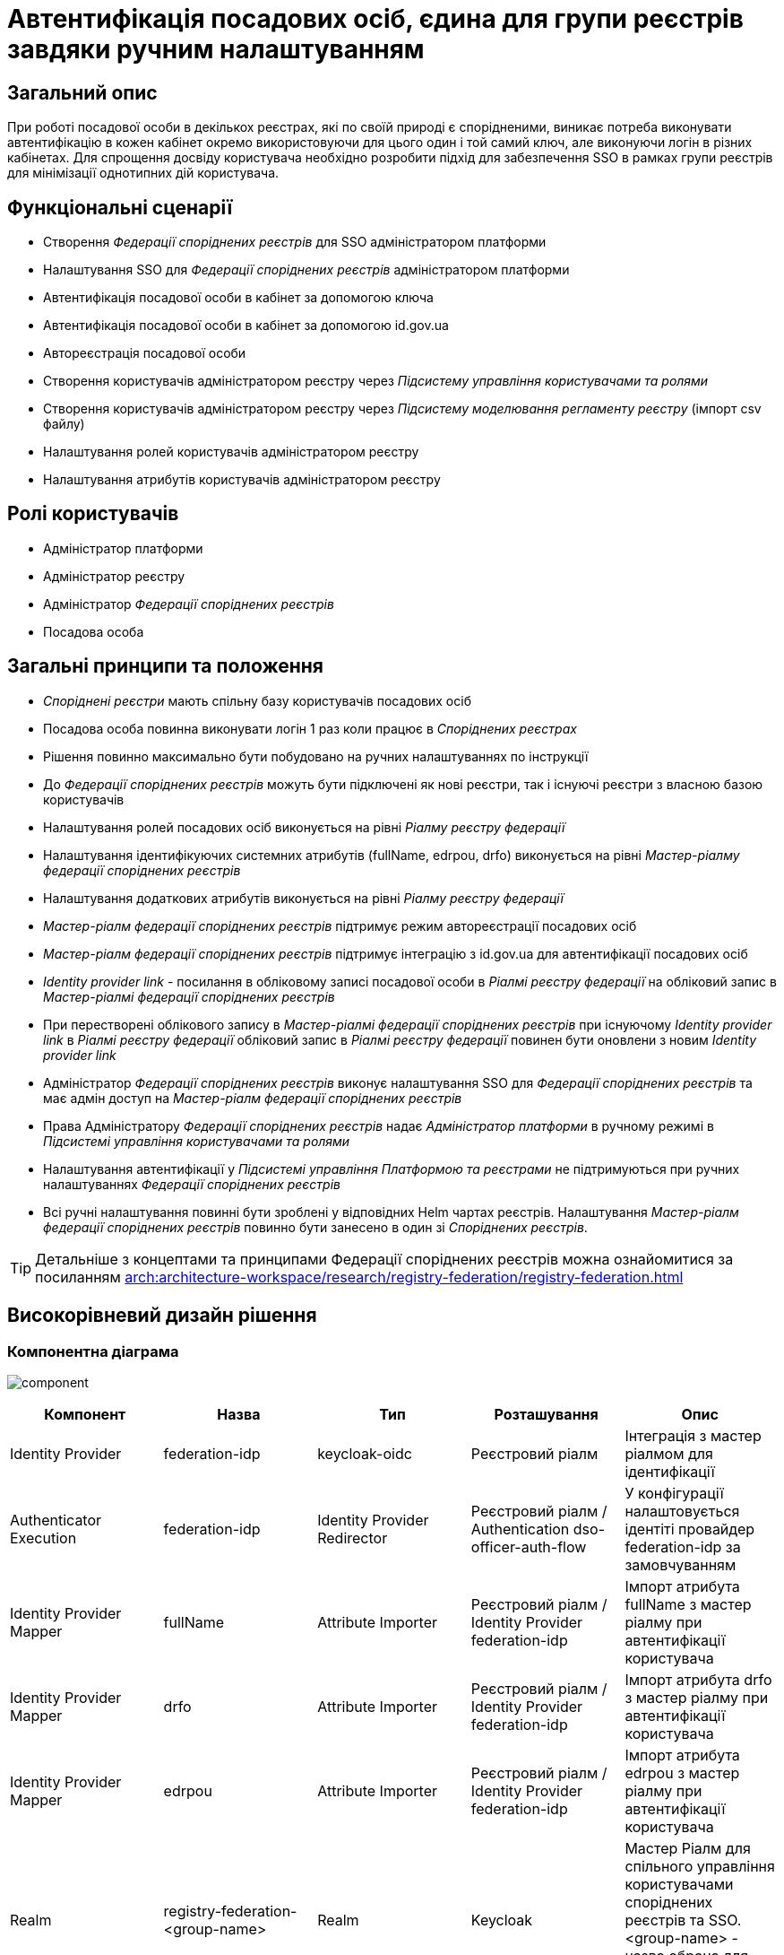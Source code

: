 = Автентифікація посадових осіб, єдина для групи реєстрів завдяки ручним налаштуванням

== Загальний опис
При роботі посадової особи в декількох реєстрах, які по своїй природі є спорідненими, виникає потреба виконувати
автентифікацію в кожен кабінет окремо використовуючи для цього один і той самий ключ, але виконуючи логін в різних кабінетах.
Для спрощення досвіду користувача необхідно розробити підхід для забезпечення SSO в рамках групи реєстрів для мінімізації
однотипних дій користувача.

== Функціональні сценарії
* Створення _Федерації споріднених реєстрів_ для SSO адміністратором платформи
* Налаштування SSO для _Федерації споріднених реєстрів_ адміністратором платформи
* Автентифікація посадової особи в кабінет за допомогою ключа
* Автентифікація посадової особи в кабінет за допомогою id.gov.ua
* Автореєстрація посадової особи
* Створення користувачів адміністратором реєстру через _Підсистему управління користувачами та ролями_
* Створення користувачів адміністратором реєстру через _Підсистему моделювання регламенту реєстру_ (імпорт csv файлу)
* Налаштування ролей користувачів адміністратором реєстру
* Налаштування атрибутів користувачів адміністратором реєстру

== Ролі користувачів
* Адміністратор платформи
* Адміністратор реєстру
* Адміністратор _Федерації споріднених реєстрів_
* Посадова особа

== Загальні принципи та положення
* _Споріднені реєстри_ мають спільну базу користувачів посадових осіб
* Посадова особа повинна виконувати логін 1 раз коли працює в _Споріднених реєстрах_
* Рішення повинно максимально бути побудовано на ручних налаштуваннях по інструкції
* До _Федерації споріднених реєстрів_ можуть бути підключені як нові реєстри, так і існуючі реєстри з власною базою користувачів
* Налаштування ролей посадових осіб виконується на рівні  _Ріалму реєстру федерації_
* Налаштування ідентифікуючих системних атрибутів (fullName, edrpou, drfo) виконується на рівні _Мастер-ріалму федерації споріднених реєстрів_
* Налаштування додаткових атрибутів виконується на рівні _Ріалму реєстру федерації_
* _Мастер-ріалм федерації споріднених реєстрів_ підтримує режим автореєстрації посадових осіб
* _Мастер-ріалм федерації споріднених реєстрів_ підтримує інтеграцію з id.gov.ua для автентифікації посадових осіб
* _Identity provider link_ - посилання в обліковому записі посадової особи в _Ріалмі реєстру федерації_ на обліковий
запис в _Мастер-ріалмі федерації споріднених реєстрів_
* При перестворені облікового запису в _Мастер-ріалмі федерації споріднених реєстрів_ при існуючому _Identity provider
link_ в _Ріалмі реєстру федерації_ обліковий запис в _Ріалмі реєстру федерації_ повинен бути оновлени з
новим _Identity provider link_
* Адміністратор _Федерації споріднених реєстрів_ виконує налаштування SSO для _Федерації споріднених реєстрів_ та має
адмін доступ на _Мастер-ріалм федерації споріднених реєстрів_
* Права Адміністратору _Федерації споріднених реєстрів_ надає _Адміністратор платформи_ в ручному режимі в _Підсистемі
управління користувачами та ролями_
* Налаштування автентифікації у _Підсистемі управління Платформою та реєстрами_ не підтримуються при ручних налаштуваннях
_Федерації споріднених реєстрів_
* Всі ручні налаштування повинні бути зроблені у відповідних Helm чартах реєстрів. Налаштування _Мастер-ріалм федерації
споріднених реєстрів_ повинно бути занесено в один зі _Споріднених реєстрів_.

[TIP]
--
Детальніше з концептами та принципами Федерації споріднених реєстрів можна ознайомитися за посиланням xref:arch:architecture-workspace/research/registry-federation/registry-federation.adoc[]
--

== Високорівневий дизайн рішення

=== Компонентна діаграма
image:architecture-workspace/platform-evolution/registry-federation/component.svg[]

|===
|Компонент |Назва |Тип |Розташування  |Опис

|Identity Provider
|federation-idp
|keycloak-oidc
|Реєстровий ріалм
|Інтеграція з мастер ріалмом для ідентифікації

|Authenticator Execution
|federation-idp
|Identity Provider Redirector
|Реєстровий ріалм / Authentication dso-officer-auth-flow
|У конфігурації налаштовується ідентіті провайдер federation-idp за замовчуванням

|Identity Provider Mapper
|fullName
|Attribute Importer
|Реєстровий ріалм / Identity Provider federation-idp
|Імпорт атрибута fullName з мастер ріалму при автентифікації користувача

|Identity Provider Mapper
|drfo
|Attribute Importer
|Реєстровий ріалм / Identity Provider federation-idp
|Імпорт атрибута drfo з мастер ріалму при автентифікації користувача

|Identity Provider Mapper
|edrpou
|Attribute Importer
|Реєстровий ріалм / Identity Provider federation-idp
|Імпорт атрибута edrpou з мастер ріалму при автентифікації користувача

|Realm
|registry-federation-<group-name>
|Realm
|Keycloak
|Мастер Ріалм для спільного управління користувачами споріднених реєстрів та SSO. <group-name> - назва обрана для
спільної групиреєстрів

|Client
|<registry-name>-client
|openid-connect
|registry-federation-<group-name> Realm
|Клієнт для інтеграції реєстровий ріалм - мастер ріалм. Конфігурація повинна бути погоджена з налаштуванням
Identity Provider federation-idp в реєстровому ріалмі (client id, client secret, redirect uri).
<registry-name> - назва реєстру в федерації

|Client Scope
|dso-identity
|openid-connect
|registry-federation-<group-name> Realm
|Client Scope для одноразового налаштування мапперів fullName, drfo, edrpou з мастер ріалму. Створений client scope
необхідно вказати як client scope за замовчуванням (Default Client Scopes)

|Client Scope Mapper
|fullName
|User Attribute
|registry-federation-<group-name> Realm / Client Scope dso-identity
|Створюється для мапінгу атрибута fullName з мастер ріалму

|Client Scope Mapper
|drfo
|User Attribute
|registry-federation-<group-name> Realm / Client Scope dso-identity
|Створюється для мапінгу атрибута drfo з мастер ріалму

|Client Scope Mapper
|edrpou
|User Attribute
|registry-federation-<group-name> Realm / Client Scope dso-identity
|Створюється для мапінгу атрибута edrpou з мастер ріалму

|Authentication
|dso-officer-auth-flow
|Top Level Flow / generic
|registry-federation-<group-name> Realm
|Створюється з аналогічними налаштуваннями як і в реєстровому ріалмі для dso-officer-auth-flow.
Примітка: dso-officer-auth execution повинен бути з вимкненим Required типом або під обгорткою Authentication Flow
з типом Alternative для можливості первинної перевірки по Cookie та SSO

|Authentication
|federation-idp first broker login
|Top Level Flow / generic
|Реєстровий ріалм
|Authentication flow для першого входу через federation-idp. Повинен бути вибраний як first broker login в налаштуваннях
Identity Provider federation-idp

|Authenticator Execution
|registry-federation-authenticator
|registry-federation-authenticator
|Реєстровий ріалм / Authentication federation-idp first broker login
|Автентифікатор для обробки першого входу через мастер ріалм. Потребує додаткової розробки

|===

=== Діаграма діяльності registry-federation-authenticator
image:architecture-workspace/platform-evolution/registry-federation/activity.svg[]

.Приклад можливого видалення idp provider link
[source, java]
----
  @Override
  protected void authenticateImpl(
      AuthenticationFlowContext context,
      SerializedBrokeredIdentityContext serializedCtx,
      BrokeredIdentityContext identityContext) {
    // delete existing identity provider link for user
    context.getSession().users().removeFederatedIdentity(context.getRealm(), context.getUser(), identityContext.getIdpConfig().getAlias());
    ...
    }
----

==== Конфігурація registry-federation-authenticator

|===
|Назва |Тип |Опис

|Alias
|String
|Назва конфігурації

|Enable officer auto registration
|Boolean
|Параметр для включення режиму автореєстрації посадових осіб

|Default role for officer auto registration
|Array of Strings
|Перелік ролей для автореєстрації посадових осіб

|===


[NOTE]
====
При використанні Identity Provider першим логіном вважається ситуація коли у жодному обліковому записі реєстрового реалму
не знайдений identity provider link на обліковий запис в мастер ріалмі
====

== Обсяг робіт

=== Попередня декомпозиція
* Розробка registry-federation-authenticator (розширення AbstractIdpAuthenticator) з випуском нової версії Кейклоак
* Розробка інструкцій для ручних налаштувань _Федерації споріднених реєстрів_ з наступним сценарієм:
** Реєстри нові (користувачів в _Ріалмах реєстру федерації_ ще немає)
** Автентифікація в _Мастер-ріалм федерації споріднених реєстрів_ виконується по підпису
** Користувачі повинні бути попередньо створені в _Мастер-ріалм федерації споріднених реєстрів_ в _Підсистемі управління
користувачами та ролями_ (без імпорту через csv файл)
** На рівні _Ріалму реєстру федерації_ налаштована автореєстрація
** Налаштування атрибутів та ролей відбувається на рівні _Ріалму реєстру федерації_ після першого логіну користувача


=== Обмеження рішення
* Більшість налаштувань виконується вручну
* При помилці в _Ріалмі реєстру федерації_ буде показана стандартна сторінка Кейклоак з помилкою
* Створення користувачів відбувається в ручному режимі _Мастер-ріалм федерації споріднених реєстрів_
в _Підсистемі управління користувачами та ролями_
* Імпорт користувачів через файл може бути виконаний тільки на _Ріалму реєстру федерації_
* При вході в кабінет немає можливості обрати, чи виконати логін в _Ріалмі реєстру федерації_ чи в
_Мастер-ріалм федерації споріднених реєстрів_


=== Додаткові задачі на технічний борг
* Зробити можливість вибору режиму ALTERNATIVE для execution з типом dso-officer-auth-flow
* IdGovUaOfficerAuthenticator. При включеній автореєстрації і випадку, коли буде знадено за атрибутами більше ніж одного
користувача, буде створено ще одного користувача
* Переробити підхід до призначення ролей за замовчуванням на стандартний замість логіки в автентифікаторах
* Перейти на единий автентифікатор по обробці першого входу через idp для всіх кейсів
* IdGovUaOfficerAuthenticator. При генерації помилки перекидає на сторінку з dso автентифікатором навіть якщо за
замовчуванням стоїть idp id.gov.ua